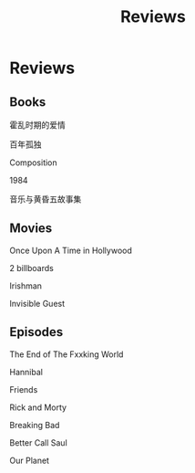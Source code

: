#+TITLE: Reviews

* Reviews

** Books
**** 霍乱时期的爱情
**** 百年孤独
**** Composition
**** 1984
**** 音乐与黄昏五故事集

** Movies
**** Once Upon A Time in Hollywood
**** 2 billboards
**** Irishman
**** Invisible Guest

** Episodes
**** The End of The Fxxking World
**** Hannibal
**** Friends
**** Rick and Morty
**** Breaking Bad
**** Better Call Saul
**** Our Planet
